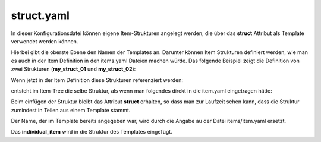 .. index:: struct

.. role:: bluesup
.. role:: redsup

struct.yaml
###########

In dieser Konfigurationsdatei können eigene Item-Strukturen angelegt werden, die über das **struct** Attribut als Template
verwendet werden können.

Hierbei gibt die oberste Ebene den Namen der Templates an. Darunter können Item Strukturen definiert werden, wie man es
auch in der Item Definition in den items.yaml Dateien machen würde. Das folgende Beispiel zeigt die Definition von zwei
Strukturen (**my_struct_01** und **my_struct_02**):

.. code-block:: yaml
    :caption: etc/struct.yaml

    my_struct_01:
        name: Name der Item Struktur

        item_01:
            name: Erstes Item
            type: num
            ...
        item_02:
            name: Zweites Item
            type: bool
            ...
            subitem:
                name: Sub-Item
                type: str
                ...


    my_struct_02:
        name: Name der zweiten Item Struktur
        type: bool

        item_a:
            name: Item A
            type: num
            ...
        item_b:
            name: Item B
            type: str
            ...

Wenn jetzt in der Item Definition diese Strukturen referenziert werden:

.. code-block:: yaml
    :caption: items/items.yaml

    my_tree:
        my_complex_data:
            name: Geänderter Name für meine komplexen Daten
            struct: my_struct_01

            individual_item:
                name: Individuelles Item
                type: str
                ...


entsteht im Item-Tree die selbe Struktur, als wenn man folgendes direkt in die item.yaml eingetragen hätte:

.. code-block:: yaml
    :caption: items/items.yaml

    my_tree:
        name: Geänderter Name für meine komplexen Daten
        struct: my_struct_01

        item_01:
            name: Erstes Item
            type: num
            ...
        item_02:
            name: Zweites Item
            type: bool
            ...
            subitem:
                name: Sub-Item
                type: str
                ...
        individual_item:
            name: Individuelles Item
            type: str
            ...


Beim einfügen der Struktur bleibt das Attribut **struct** erhalten, so dass man zur Laufzeit sehen kann, dass die Struktur
zumindest in Teilen aus einem Template stammt.

Der Name, der im Template bereits angegeben war, wird durch die Angabe au der Datei items/item.yaml ersetzt.

Das **individual_item** wird in die Struktur des Templates eingefügt.
